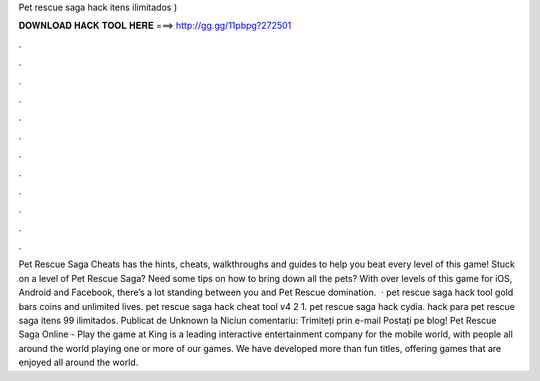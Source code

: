 Pet rescue saga hack itens ilimitados )

𝐃𝐎𝐖𝐍𝐋𝐎𝐀𝐃 𝐇𝐀𝐂𝐊 𝐓𝐎𝐎𝐋 𝐇𝐄𝐑𝐄 ===> http://gg.gg/11pbpg?272501

.

.

.

.

.

.

.

.

.

.

.

.

Pet Rescue Saga Cheats has the hints, cheats, walkthroughs and guides to help you beat every level of this game! Stuck on a level of Pet Rescue Saga? Need some tips on how to bring down all the pets? With over levels of this game for iOS, Android and Facebook, there’s a lot standing between you and Pet Rescue domination.  · pet rescue saga hack tool gold bars coins and unlimited lives. pet rescue saga hack cheat tool v4 2 1. pet rescue saga hack cydia. hack para pet rescue saga itens 99 ilimitados. Publicat de Unknown la Niciun comentariu: Trimiteți prin e-mail Postați pe blog! Pet Rescue Saga Online - Play the game at   King is a leading interactive entertainment company for the mobile world, with people all around the world playing one or more of our games. We have developed more than fun titles, offering games that are enjoyed all around the world.